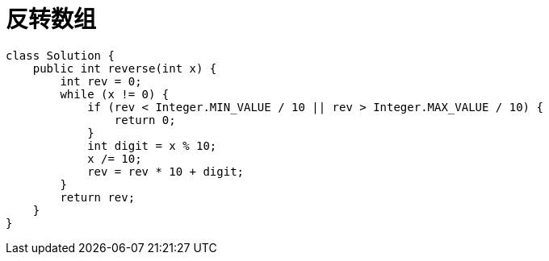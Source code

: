 
= 反转数组

[source,java]
----
class Solution {
    public int reverse(int x) {
        int rev = 0;
        while (x != 0) {
            if (rev < Integer.MIN_VALUE / 10 || rev > Integer.MAX_VALUE / 10) {
                return 0;
            }
            int digit = x % 10;
            x /= 10;
            rev = rev * 10 + digit;
        }
        return rev;
    }
}
----
